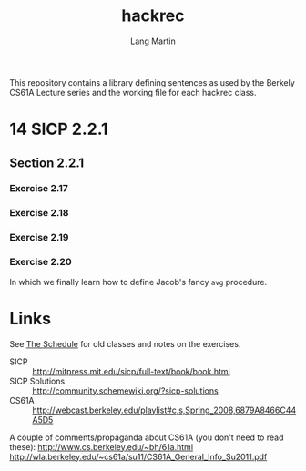 #+TITLE:     hackrec
#+AUTHOR:    Lang Martin
#+EMAIL:     lang.martin@gmail.com
#+ARCHIVE:   doc/hackrec-1.org::
#+OPTIONS:   H:3 num:nil toc:nil \n:nil @:t ::t |:t ^:t -:t f:t *:t <:t
#+COLUMNS:   %20ITEM(Class) %12SCHEDULED(Date)

This repository contains a library defining sentences as used by the
Berkely CS61A Lecture series and the working file for each hackrec
class.

* 14 SICP 2.2.1
** Section 2.2.1
*** Exercise 2.17
*** Exercise 2.18
*** Exercise 2.19
*** Exercise 2.20

In which we finally learn how to define Jacob's fancy =avg= procedure.

* Links

See [[file:doc/hackrec-1.org][The Schedule]] for old classes and notes on the exercises.

+ SICP :: http://mitpress.mit.edu/sicp/full-text/book/book.html
+ SICP Solutions :: http://community.schemewiki.org/?sicp-solutions
+ CS61A :: http://webcast.berkeley.edu/playlist#c,s,Spring_2008,6879A8466C44A5D5

A couple of comments/propaganda about CS61A (you don't need to read these):
http://www.cs.berkeley.edu/~bh/61a.html
http://wla.berkeley.edu/~cs61a/su11/CS61A_General_Info_Su2011.pdf
